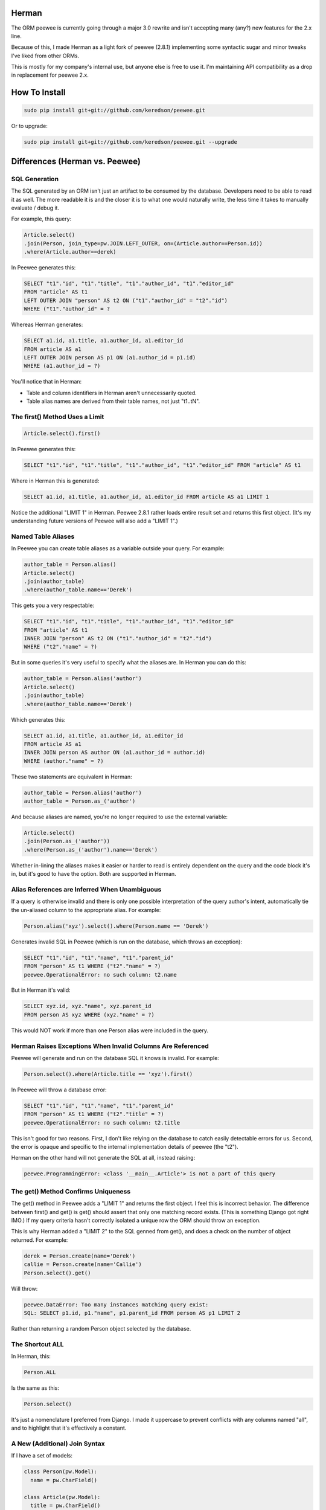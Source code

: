 
Herman
======
The ORM peewee is currently going through a major 3.0 rewrite and isn't accepting many (any?) new features for the 2.x line.

Because of this, I made Herman as a light fork of peewee (2.8.1) implementing some syntactic sugar and minor tweaks I've liked from other ORMs.

This is mostly for my company's internal use, but anyone else is free to use it.  I'm maintaining API compatibility as a drop in replacement for peewee 2.x.

.. image:: https://api.travis-ci.org/keredson/peewee.png?branch=master
  :target: https://travis-ci.org/keredson/peewee


How To Install
==============

.. code-block:: bash

  sudo pip install git+git://github.com/keredson/peewee.git

Or to upgrade:

.. code-block:: bash

  sudo pip install git+git://github.com/keredson/peewee.git --upgrade


Differences (Herman vs. Peewee)
===============================


SQL Generation
--------------

The SQL generated by an ORM isn't just an artifact to be consumed by the database.  Developers need to be able to read it as well.  The more readable it is and the closer it is to what one would naturally write, the less time it takes to manually evaluate / debug it.

For example, this query:

.. code-block:: python

    Article.select()
    .join(Person, join_type=pw.JOIN.LEFT_OUTER, on=(Article.author==Person.id))
    .where(Article.author==derek)

In Peewee generates this:

.. code-block:: sql

    SELECT "t1"."id", "t1"."title", "t1"."author_id", "t1"."editor_id" 
    FROM "article" AS t1 
    LEFT OUTER JOIN "person" AS t2 ON ("t1"."author_id" = "t2"."id") 
    WHERE ("t1"."author_id" = ?

Whereas Herman generates:

.. code-block:: sql

    SELECT a1.id, a1.title, a1.author_id, a1.editor_id 
    FROM article AS a1 
    LEFT OUTER JOIN person AS p1 ON (a1.author_id = p1.id) 
    WHERE (a1.author_id = ?) 

You'll notice that in Herman:

* Table and column identifiers in Herman aren't unnecessarily quoted.
* Table alias names are derived from their table names, not just "t1..tN".


The first() Method Uses a Limit
-------------------------------

.. code-block:: python

    Article.select().first()

In Peewee generates this:

.. code-block:: sql

    SELECT "t1"."id", "t1"."title", "t1"."author_id", "t1"."editor_id" FROM "article" AS t1

Where in Herman this is generated:

.. code-block:: sql

    SELECT a1.id, a1.title, a1.author_id, a1.editor_id FROM article AS a1 LIMIT 1

Notice the additional "LIMIT 1" in Herman.  Peewee 2.8.1 rather loads entire result set and returns this first object.  (It's my understanding future versions of Peewee will also add a "LIMIT 1".)


Named Table Aliases
-------------------

In Peewee you can create table aliases as a variable outside your query.  For example:

.. code-block:: python

    author_table = Person.alias()
    Article.select()
    .join(author_table)
    .where(author_table.name=='Derek')

This gets you a very respectable:

.. code-block:: sql

    SELECT "t1"."id", "t1"."title", "t1"."author_id", "t1"."editor_id" 
    FROM "article" AS t1
    INNER JOIN "person" AS t2 ON ("t1"."author_id" = "t2"."id") 
    WHERE ("t2"."name" = ?)

But in some queries it's very useful to specify what the aliases are.  In Herman you can do this:

.. code-block:: python

    author_table = Person.alias('author')
    Article.select()
    .join(author_table)
    .where(author_table.name=='Derek')

Which generates this:

.. code-block:: sql

    SELECT a1.id, a1.title, a1.author_id, a1.editor_id 
    FROM article AS a1 
    INNER JOIN person AS author ON (a1.author_id = author.id) 
    WHERE (author."name" = ?)

These two statements are equivalent in Herman:

.. code-block:: python

    author_table = Person.alias('author')
    author_table = Person.as_('author')

And because aliases are named, you're no longer required to use the external variable:

.. code-block:: python

    Article.select()
    .join(Person.as_('author'))
    .where(Person.as_('author').name=='Derek')

Whether in-lining the aliases makes it easier or harder to read is entirely dependent on the query and the code block it's in, but it's good to have the option.  Both are supported in Herman.


Alias References are Inferred When Unambiguous
----------------------------------------------

If a query is otherwise invalid and there is only one possible interpretation of the query author's intent, automatically tie the un-aliased column to the appropriate alias.  For example:

.. code-block:: python

   Person.alias('xyz').select().where(Person.name == 'Derek')

Generates invalid SQL in Peewee (which is run on the database, which throws an exception):

.. code-block:: sql

    SELECT "t1"."id", "t1"."name", "t1"."parent_id"
    FROM "person" AS t1 WHERE ("t2"."name" = ?)
    peewee.OperationalError: no such column: t2.name


But in Herman it's valid:

.. code-block:: sql

    SELECT xyz.id, xyz."name", xyz.parent_id 
    FROM person AS xyz WHERE (xyz."name" = ?)

This would NOT work if more than one Person alias were included in the query.


Herman Raises Exceptions When Invalid Columns Are Referenced
------------------------------------------------------------

Peewee will generate and run on the database SQL it knows is invalid.  For example:

.. code-block:: python

    Person.select().where(Article.title == 'xyz').first()

In Peewee will throw a database error:

.. code-block:: sql

    SELECT "t1"."id", "t1"."name", "t1"."parent_id" 
    FROM "person" AS t1 WHERE ("t2"."title" = ?)
    peewee.OperationalError: no such column: t2.title

This isn't good for two reasons.  First, I don't like relying on the database to catch easily detectable errors for us.  Second, the error is opaque and specific to the internal implementation details of peewee (the "t2").

Herman on the other hand will not generate the SQL at all, instead raising:

.. code-block:: python

    peewee.ProgrammingError: <class '__main__.Article'> is not a part of this query


The get() Method Confirms Uniqueness
------------------------------------

The get() method in Peewee adds a "LIMIT 1" and returns the first object.  I feel this is incorrect behavior.  The difference between first() and get() is get() should assert that only one matching record exists. (This is something Django got right IMO.)  If my query criteria hasn't correctly isolated a unique row the ORM should throw an exception.

This is why Herman added a "LIMIT 2" to the SQL genned from get(), and does a check on the number of object returned.  For example:

.. code-block:: python

    derek = Person.create(name='Derek')
    callie = Person.create(name='Callie')
    Person.select().get()

Will throw:

.. code-block:: sql

    peewee.DataError: Too many instances matching query exist:
    SQL: SELECT p1.id, p1."name", p1.parent_id FROM person AS p1 LIMIT 2

Rather than returning a random Person object selected by the database.


The Shortcut ALL
----------------

In Herman, this:

.. code-block:: python

  Person.ALL

Is the same as this:

.. code-block:: python

  Person.select()

It's just a nomenclature I preferred from Django.  I made it uppercase to prevent conflicts with any columns named "all", and to highlight that it's effectively a constant.


A New (Additional) Join Syntax
------------------------------

If I have a set of models:

.. code-block:: sql

    class Person(pw.Model):
      name = pw.CharField()

    class Article(pw.Model):
      title = pw.CharField()
      author = pw.ForeignKeyField(db_column='author_id', rel_model=Person, to_field='id')
      editor = pw.ForeignKeyField(db_column='editor_id', rel_model=Person, to_field='id', related_name='edited_articles', null=True)

    class Reply(pw.Model):
      text = pw.CharField()
      article = pw.ForeignKeyField(db_column='article_id', rel_model=Article, to_field='id')


And I want to do something fancy like get all replies with their articles and authors and editors, in Peewee I have to do something like this:


.. code-block:: python

  author_table = Person.alias()
  editor_table = Person.alias()
  replies = Reply.select(Reply, author_table, editor_table)
    .join(Article) 
    .join(author_table, join_type=pw.JOIN.LEFT_OUTER, on=(author_table==Article.author)) 
    .switch(Article) 
    .join(editor_table, join_type=pw.JOIN.LEFT_OUTER, on=(editor_table==Article.editor)) 
    .where(author_table.name=="Derek")

Which is all sorts of complicated.  For instance:

* I have to mentally keep track of what the join context is and manipulate it with the switch statement.
* Because Article has two FKs to the same table, I have to manually specify the on conditionals.
* Because an editor can be null, the default INNER JOIN will implicitly filter out replies to articles without editors, which is rarely what the developer wants when asking for a list of replies, so I have to use "join_type=pw.JOIN.LEFT_OUTER" a lot.

Herman offers a simpler syntax:

.. code-block:: python

  Reply.ALL
    .plus(Reply.article, Article.author.as_('author'))
    .plus(Reply.article, Article.editor)
    .where(Person.as_('author').name=="Derek")

Which generates the same SQL:

.. code-block:: sql

  SELECT r1.id, r1."text", r1.article_id, a1.id, a1.title, a1.author_id, a1.editor_id,
         author.id, author."name", author.parent_id, p1.id, p1."name", p1.parent_id 
  FROM reply AS r1 
  LEFT OUTER JOIN article AS a1 ON (r1.article_id = a1.id) 
  LEFT OUTER JOIN person AS author ON (a1.author_id = author.id) 
  LEFT OUTER JOIN person AS p1 ON (a1.editor_id = p1.id) 
  WHERE (author."name" = ?)

The plus() method takes a variable number of ForeignKeyField objects which represent a path away from the primary query object (Reply in this case).  For example:

.. code-block:: python

  Reply.ALL.plus(Reply.article)

Gets all the replies with their associated articles.

.. code-block:: python

  Reply.ALL.plus(Reply.article, Article.editor)

Gets all the replies with their associated articles and all the articles editors.  Note that 
"Reply.article" is a foreign key from Reply to Article, and Article.editor is a foreign key from Article to Person.  The list of foreign keys must create a logical path where the "to" type of one FK matches the "from" type of the next FK.

Following the same path twice is harmless.  For instance:

.. code-block:: python

  Reply.ALL.plus(Reply.article).plus(Reply.article)

Is no different than calling plus() once.  This is why we can specify multiple paths that have some overlap, for example:

.. code-block:: python

  Reply.ALL
    .plus(Reply.article, Article.author)
    .plus(Reply.article, Article.editor)

Which will join on the article table only once.

You can also alias your joined tables with:

.. code-block:: python

  Article.author.as_('author')

Which allows you to reference it later in your conditional:

.. code-block:: python

  .where(Person.as_('author').name=="Derek")

Herman's plus() also supports following foreign keys from one-to-many.  Like:

.. code-block:: python

  Article.ALL.plus(Reply.article)

Which internally does a prefetch to populate the article with all of its replies.  There will be O(k) SQL statements executed, where `k` is the number of two-many relationships.  All of these queries will be grouped into one transaction to guarantee correctness.

*IMPORTANT:*

    Remember that foreign keys represent edges in your object graph, and a call to `plus(*edges)` tells Herman to include that path from the object graph in your query.

This semantics for plus() have been co-opted from the `DKO <https://github.com/keredson/DKO>`_ project, which I authored for my former employer.  DKO's version of this syntax has been in broad production use since 2010 by hundreds of developers, accessing some of the largest (billions of rows) conventional relational databases that exist.

Calling len() Does a Database Count
-----------------------------------

If you call:

.. code-block:: python

  len(Article.select())

Peewee this will load a list of all objects, permanently cache said list, and then call `len()` on that cache.

In Herman this will call `count()` on the database and return the resulting integer.  It does not build the list of objects in python nor cache anything.  However, for backwards compatability, if something else has already populated the cached results of the query, it will call `len()` on that.


A New  DeferredRelation Syntax
------------------------------

The semantics behind Peewee's `circular foreign key dependencies <http://docs.peewee-orm.com/en/latest/peewee/model.html#circular-foreign-key-dependencies>`_ get kind of unwieldy when you have more than a few models (and they're spread over multiple files). This is because the DeferredRelation object has to be defined, used, then the other model defined in another file, then set_model has to be called on the original, and then you're left with the object reference dangling around that has no purpose. IE the example in the docs:

.. code-block:: python

  # Create a reference object to stand in for our as-yet-undefined Tweet model.
  DeferredTweet = DeferredRelation()

  class User(Model):
    username = CharField()
    # Tweet has not been defined yet so use the deferred reference.
    favorite_tweet = ForeignKeyField(DeferredTweet, null=True)
  
  class Tweet(Model):
    message = TextField()
    user = ForeignKeyField(User, related_name='tweets')
  
  # Now that Tweet is defined, we can initialize the reference.
  DeferredTweet.set_model(Tweet)

Ours happens all in the model definition with an optional parameter given to DeferredRelation. Like:

.. code-block:: python

  class User(Model):
    username = CharField()
    # Tweet has not been defined yet so use the deferred reference.
    favorite_tweet = ForeignKeyField(DeferredRelation('Tweet'), null=True)
  
  class Tweet(Model):
    message = TextField()
    user = ForeignKeyField(User, related_name='tweets')


This removes the need for the extra variable in the global namespace and the coordination of it over multiple files. And since the parameter is optional, it is fully backwards-compatible with the old syntax.

Our patch for this has been incorporated upstream, so this is forwards-compatible too, following Peewee's next release.


Passing an Empty List/Set/Tuple into IN Doesn't Gen Invalid SQL
---------------------------------------------------------------

If you try to do a IN operation on an empty list:

.. code-block:: python

  User.select().where(User.id << [])

Peewee will generate the following SQL:

.. code-block:: sql

  SELECT "t1"."id", "t1"."username" FROM "user" AS t1 WHERE ("t1"."id" IN ())

Which the database will reject as invalid, throwing an exception.  We instead generate a "false" statement:

.. code-block:: sql

  SELECT u1.id, u1.username FROM "user" AS u1 WHERE (0 = 1)

So you don't have to manually test for empty lists every time you use a SQL IN.



peewee
======

Peewee is a simple and small ORM. It has few (but expressive) concepts, making it easy to learn and intuitive to use.

* A small, expressive ORM
* Written in python with support for versions 2.6+ and 3.2+.
* built-in support for sqlite, mysql and postgresql
* tons of extensions available in the `playhouse <http://docs.peewee-orm.com/en/latest/peewee/playhouse.html>`_

  * `Postgresql HStore, JSON, arrays and more <http://docs.peewee-orm.com/en/latest/peewee/playhouse.html#postgres-ext>`_
  * `SQLite full-text search, user-defined functions, virtual tables and more <http://docs.peewee-orm.com/en/latest/peewee/playhouse.html#sqlite-ext>`_
  * `Schema migrations <http://docs.peewee-orm.com/en/latest/peewee/playhouse.html#migrate>`_ and `model code generator <http://docs.peewee-orm.com/en/latest/peewee/playhouse.html#pwiz>`_
  * `Connection pool <http://docs.peewee-orm.com/en/latest/peewee/playhouse.html#pool>`_
  * `Encryption <http://docs.peewee-orm.com/en/latest/peewee/playhouse.html#sqlcipher-ext>`_
  * `and much, much more... <http://docs.peewee-orm.com/en/latest/peewee/playhouse.html>`_

New to peewee? Here is a list of documents you might find most helpful when getting
started:

* `Quickstart guide <http://docs.peewee-orm.com/en/latest/peewee/quickstart.html#quickstart>`_ -- this guide covers all the essentials. It will take you between 5 and 10 minutes to go through it.
* `Guide to the various query operators <http://docs.peewee-orm.com/en/latest/peewee/querying.html#query-operators>`_ describes how to construct queries and combine expressions.
* `Field types table <http://docs.peewee-orm.com/en/latest/peewee/models.html#field-types-table>`_ lists the various field types peewee supports and the parameters they accept.

For flask helpers, check out the `flask_utils extension module <http://docs.peewee-orm.com/en/latest/peewee/playhouse.html#flask-utils>`_. You can also use peewee with the popular extension `flask-admin <http://flask-admin.readthedocs.org/en/latest/>`_ to provide a Django-like admin interface for managing peewee models.

Examples
--------

Defining models is similar to Django or SQLAlchemy:

.. code-block:: python

    from peewee import *
    from playhouse.sqlite_ext import SqliteExtDatabase
    import datetime

    db = SqliteExtDatabase('my_database.db')

    class BaseModel(Model):
        class Meta:
            database = db

    class User(BaseModel):
        username = CharField(unique=True)

    class Tweet(BaseModel):
        user = ForeignKeyField(User, related_name='tweets')
        message = TextField()
        created_date = DateTimeField(default=datetime.datetime.now)
        is_published = BooleanField(default=True)

Connect to the database and create tables:

.. code-block:: python

    db.connect()
    db.create_tables([User, Tweet])

Create a few rows:

.. code-block:: python

    charlie = User.create(username='charlie')
    huey = User(username='huey')
    huey.save()

    # No need to set `is_published` or `created_date` since they
    # will just use the default values we specified.
    Tweet.create(user=charlie, message='My first tweet')

Queries are expressive and composable:

.. code-block:: python

    # A simple query selecting a user.
    User.get(User.username == 'charles')

    # Get tweets created by one of several users. The "<<" operator
    # corresponds to the SQL "IN" operator.
    usernames = ['charlie', 'huey', 'mickey']
    users = User.select().where(User.username << usernames)
    tweets = Tweet.select().where(Tweet.user << users)

    # We could accomplish the same using a JOIN:
    tweets = (Tweet
              .select()
              .join(User)
              .where(User.username << usernames))

    # How many tweets were published today?
    tweets_today = (Tweet
                    .select()
                    .where(
                        (Tweet.created_date >= datetime.date.today()) &
                        (Tweet.is_published == True))
                    .count())

    # Paginate the user table and show me page 3 (users 41-60).
    User.select().order_by(User.username).paginate(3, 20)

    # Order users by the number of tweets they've created:
    tweet_ct = fn.Count(Tweet.id)
    users = (User
             .select(User, tweet_ct.alias('ct'))
             .join(Tweet, JOIN.LEFT_OUTER)
             .group_by(User)
             .order_by(tweet_ct.desc()))

    # Do an atomic update
    Counter.update(count=Counter.count + 1).where(
        Counter.url == request.url)

Check out the `example app <http://docs.peewee-orm.com/en/latest/peewee/example.html>`_ for a working Twitter-clone website written with Flask.

Learning more
-------------

Check the `documentation <http://docs.peewee-orm.com/>`_ for more examples.

Specific question? Come hang out in the #peewee channel on irc.freenode.net, or post to the mailing list, http://groups.google.com/group/peewee-orm . If you would like to report a bug, `create a new issue <https://github.com/coleifer/peewee/issues/new>`_ on GitHub.

Still want more info?
---------------------

.. image:: http://media.charlesleifer.com/blog/photos/wat.jpg

I've written a number of blog posts about building applications and web-services with peewee (and usually Flask). If you'd like to see some real-life applications that use peewee, the following resources may be useful:

* `Building a note-taking app with Flask and Peewee <http://charlesleifer.com/blog/saturday-morning-hack-a-little-note-taking-app-with-flask/>`_ as well as `Part 2 <http://charlesleifer.com/blog/saturday-morning-hacks-revisiting-the-notes-app/>`_ and `Part 3 <http://charlesleifer.com/blog/saturday-morning-hacks-adding-full-text-search-to-the-flask-note-taking-app/>`_.
* `Analytics web service built with Flask and Peewee <http://charlesleifer.com/blog/saturday-morning-hacks-building-an-analytics-app-with-flask/>`_.
* `Personalized news digest (with a boolean query parser!) <http://charlesleifer.com/blog/saturday-morning-hack-personalized-news-digest-with-boolean-query-parser/>`_.
* `Using peewee to explore CSV files <http://charlesleifer.com/blog/using-peewee-to-explore-csv-files/>`_.
* `Structuring Flask apps with Peewee <http://charlesleifer.com/blog/structuring-flask-apps-a-how-to-for-those-coming-from-django/>`_.
* `Creating a lastpass clone with Flask and Peewee <http://charlesleifer.com/blog/creating-a-personal-password-manager/>`_.
* `Building a web-based encrypted file manager with Flask, peewee and S3 <http://charlesleifer.com/blog/web-based-encrypted-file-storage-using-flask-and-aws/>`_.
* `Creating a bookmarking web-service that takes screenshots of your bookmarks <http://charlesleifer.com/blog/building-bookmarking-service-python-and-phantomjs/>`_.
* `Building a pastebin, wiki and a bookmarking service using Flask and Peewee <http://charlesleifer.com/blog/dont-sweat-small-stuff-use-flask-blueprints/>`_.
* `Encrypted databases with Python and SQLCipher <http://charlesleifer.com/blog/encrypted-sqlite-databases-with-python-and-sqlcipher/>`_.
* `Dear Diary: An Encrypted, Command-Line Diary with Peewee <http://charlesleifer.com/blog/dear-diary-an-encrypted-command-line-diary-with-python/>`_.
* `Query Tree Structures in SQLite using Peewee and the Transitive Closure Extension <http://charlesleifer.com/blog/querying-tree-structures-in-sqlite-using-python-and-the-transitive-closure-extension/>`_.
